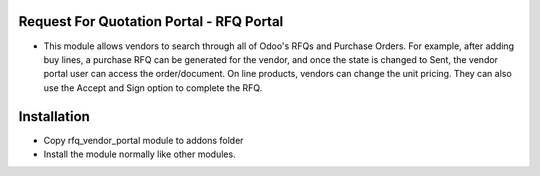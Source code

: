 Request For Quotation Portal - RFQ  Portal
============================================
-   This module allows vendors to search through all of Odoo's RFQs and Purchase Orders. 
    For example, after adding buy lines, a purchase RFQ can be generated for the vendor, 
    and once the state is changed to Sent, the vendor portal user can access the order/document. 
    On line products, vendors can change the unit pricing. They can also use the Accept and 
    Sign option to complete the RFQ.

Installation
========================
- Copy rfq_vendor_portal module to addons folder
- Install the module normally like other modules.